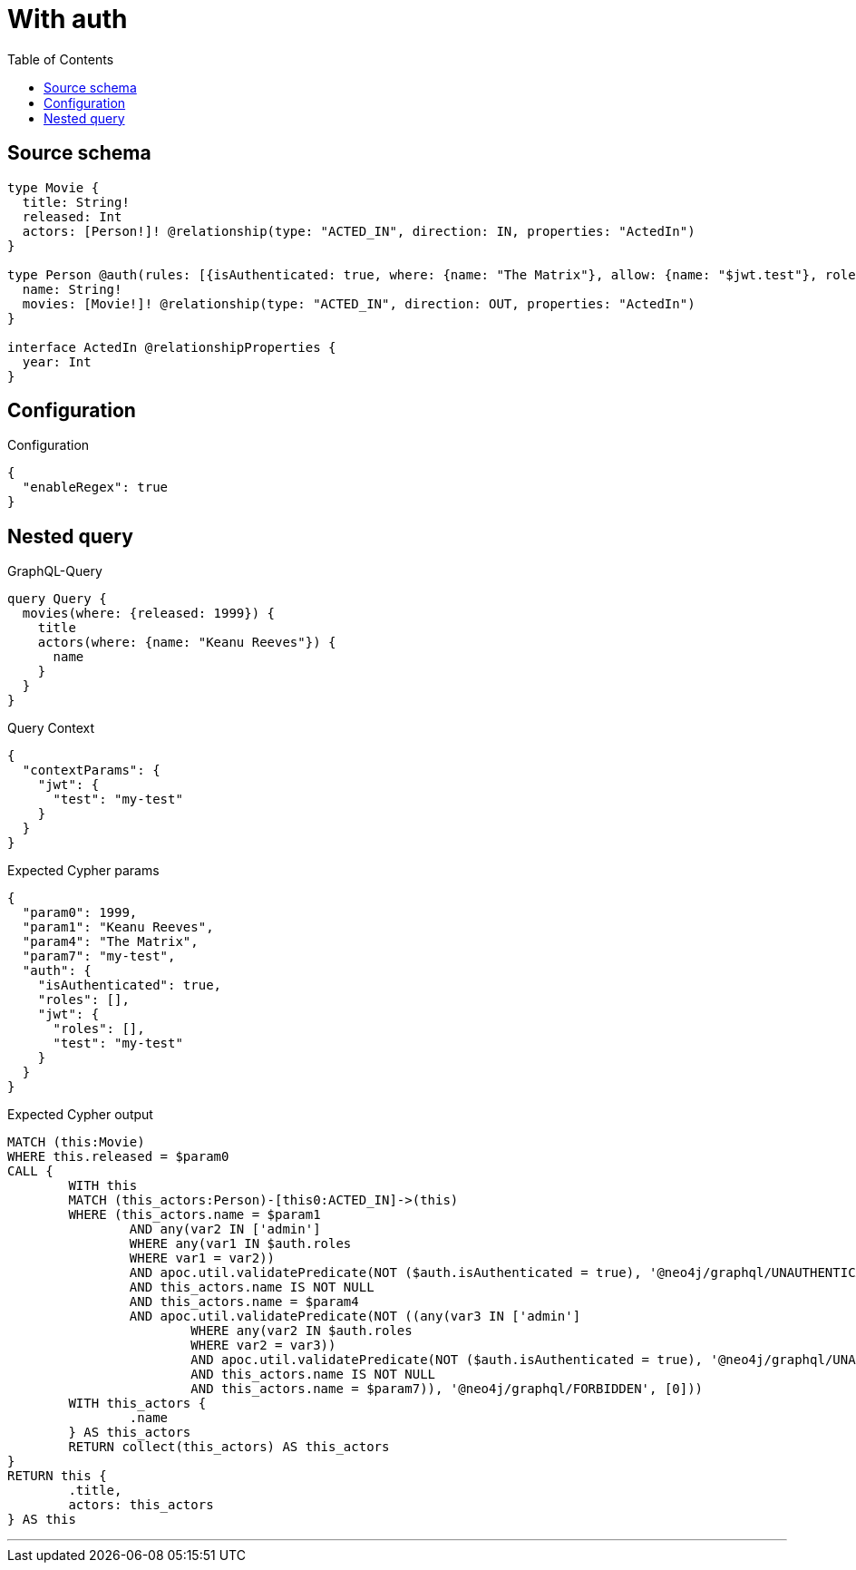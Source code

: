 :toc:

= With auth

== Source schema

[source,graphql,schema=true]
----
type Movie {
  title: String!
  released: Int
  actors: [Person!]! @relationship(type: "ACTED_IN", direction: IN, properties: "ActedIn")
}

type Person @auth(rules: [{isAuthenticated: true, where: {name: "The Matrix"}, allow: {name: "$jwt.test"}, roles: ["admin"]}]) {
  name: String!
  movies: [Movie!]! @relationship(type: "ACTED_IN", direction: OUT, properties: "ActedIn")
}

interface ActedIn @relationshipProperties {
  year: Int
}
----

== Configuration

.Configuration
[source,json,schema-config=true]
----
{
  "enableRegex": true
}
----
== Nested query

.GraphQL-Query
[source,graphql]
----
query Query {
  movies(where: {released: 1999}) {
    title
    actors(where: {name: "Keanu Reeves"}) {
      name
    }
  }
}
----

.Query Context
[source,json,query-config=true]
----
{
  "contextParams": {
    "jwt": {
      "test": "my-test"
    }
  }
}
----

.Expected Cypher params
[source,json]
----
{
  "param0": 1999,
  "param1": "Keanu Reeves",
  "param4": "The Matrix",
  "param7": "my-test",
  "auth": {
    "isAuthenticated": true,
    "roles": [],
    "jwt": {
      "roles": [],
      "test": "my-test"
    }
  }
}
----

.Expected Cypher output
[source,cypher]
----
MATCH (this:Movie)
WHERE this.released = $param0
CALL {
	WITH this
	MATCH (this_actors:Person)-[this0:ACTED_IN]->(this)
	WHERE (this_actors.name = $param1
		AND any(var2 IN ['admin']
		WHERE any(var1 IN $auth.roles
		WHERE var1 = var2))
		AND apoc.util.validatePredicate(NOT ($auth.isAuthenticated = true), '@neo4j/graphql/UNAUTHENTICATED', [0])
		AND this_actors.name IS NOT NULL
		AND this_actors.name = $param4
		AND apoc.util.validatePredicate(NOT ((any(var3 IN ['admin']
			WHERE any(var2 IN $auth.roles
			WHERE var2 = var3))
			AND apoc.util.validatePredicate(NOT ($auth.isAuthenticated = true), '@neo4j/graphql/UNAUTHENTICATED', [0])
			AND this_actors.name IS NOT NULL
			AND this_actors.name = $param7)), '@neo4j/graphql/FORBIDDEN', [0]))
	WITH this_actors {
		.name
	} AS this_actors
	RETURN collect(this_actors) AS this_actors
}
RETURN this {
	.title,
	actors: this_actors
} AS this
----

'''

